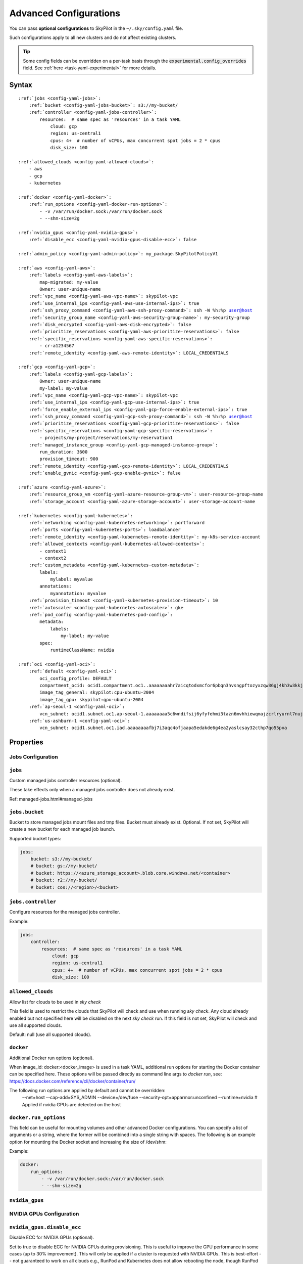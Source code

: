 .. _config-yaml:

Advanced Configurations
=======================

You can pass **optional configurations** to SkyPilot in the ``~/.sky/config.yaml`` file.

Such configurations apply to all new clusters and do not affect existing clusters.

.. tip::

  Some config fields can be overridden on a per-task basis through the :code:`experimental.config_overrides` field. See :ref:`here <task-yaml-experimental>` for more details.

Syntax
------

.. parsed-literal::

    :ref:`jobs <config-yaml-jobs>`:
        :ref:`bucket <config-yaml-jobs-bucket>`: s3://my-bucket/
        :ref:`controller <config-yaml-jobs-controller>`:
            resources:  # same spec as 'resources' in a task YAML
                cloud: gcp
                region: us-central1
                cpus: 4+  # number of vCPUs, max concurrent spot jobs = 2 * cpus
                disk_size: 100

    :ref:`allowed_clouds <config-yaml-allowed-clouds>`:
        - aws
        - gcp
        - kubernetes

    :ref:`docker <config-yaml-docker>`:
        :ref:`run_options <config-yaml-docker-run-options>`:
            - -v /var/run/docker.sock:/var/run/docker.sock
            - --shm-size=2g

    :ref:`nvidia_gpus <config-yaml-nvidia-gpus>`:
        :ref:`disable_ecc <config-yaml-nvidia-gpus-disable-ecc>`: false

    :ref:`admin_policy <config-yaml-admin-policy>`: my_package.SkyPilotPolicyV1

    :ref:`aws <config-yaml-aws>`:
        :ref:`labels <config-yaml-aws-labels>`:
            map-migrated: my-value
            Owner: user-unique-name
        :ref:`vpc_name <config-yaml-aws-vpc-name>`: skypilot-vpc
        :ref:`use_internal_ips <config-yaml-aws-use-internal-ips>`: true
        :ref:`ssh_proxy_command <config-yaml-aws-ssh-proxy-command>`: ssh -W %h:%p user@host
        :ref:`security_group_name <config-yaml-aws-security-group-name>`: my-security-group
        :ref:`disk_encrypted <config-yaml-aws-disk-encrypted>`: false
        :ref:`prioritize_reservations <config-yaml-aws-prioritize-reservations>`: false
        :ref:`specific_reservations <config-yaml-aws-specific-reservations>`:
            - cr-a1234567
        :ref:`remote_identity <config-yaml-aws-remote-identity>`: LOCAL_CREDENTIALS

    :ref:`gcp <config-yaml-gcp>`:
        :ref:`labels <config-yaml-gcp-labels>`:
            Owner: user-unique-name
            my-label: my-value
        :ref:`vpc_name <config-yaml-gcp-vpc-name>`: skypilot-vpc
        :ref:`use_internal_ips <config-yaml-gcp-use-internal-ips>`: true
        :ref:`force_enable_external_ips <config-yaml-gcp-force-enable-external-ips>`: true
        :ref:`ssh_proxy_command <config-yaml-gcp-ssh-proxy-command>`: ssh -W %h:%p user@host
        :ref:`prioritize_reservations <config-yaml-gcp-prioritize-reservations>`: false
        :ref:`specific_reservations <config-yaml-gcp-specific-reservations>`:
            - projects/my-project/reservations/my-reservation1
        :ref:`managed_instance_group <config-yaml-gcp-managed-instance-group>`:
            run_duration: 3600
            provision_timeout: 900
        :ref:`remote_identity <config-yaml-gcp-remote-identity>`: LOCAL_CREDENTIALS
        :ref:`enable_gvnic <config-yaml-gcp-enable-gvnic>`: false

    :ref:`azure <config-yaml-azure>`:
        :ref:`resource_group_vm <config-yaml-azure-resource-group-vm>`: user-resource-group-name
        :ref:`storage_account <config-yaml-azure-storage-account>`: user-storage-account-name

    :ref:`kubernetes <config-yaml-kubernetes>`:
        :ref:`networking <config-yaml-kubernetes-networking>`: portforward
        :ref:`ports <config-yaml-kubernetes-ports>`: loadbalancer
        :ref:`remote_identity <config-yaml-kubernetes-remote-identity>`: my-k8s-service-account
        :ref:`allowed_contexts <config-yaml-kubernetes-allowed-contexts>`:
            - context1
            - context2
        :ref:`custom_metadata <config-yaml-kubernetes-custom-metadata>`:
            labels:
                mylabel: myvalue
            annotations:
                myannotation: myvalue
        :ref:`provision_timeout <config-yaml-kubernetes-provision-timeout>`: 10
        :ref:`autoscaler <config-yaml-kubernetes-autoscaler>`: gke
        :ref:`pod_config <config-yaml-kubernetes-pod-config>`:
            metadata:
                labels:
                    my-label: my-value
            spec:
                runtimeClassName: nvidia

    :ref:`oci <config-yaml-oci>`:
        :ref:`default <config-yaml-oci>`:
            oci_config_profile: DEFAULT
            compartment_ocid: ocid1.compartment.oc1..aaaaaaaahr7aicqtodxmcfor6pbqn3hvsngpftozyxzqw36gj4kh3w3kkj4q
            image_tag_general: skypilot:cpu-ubuntu-2004
            image_tag_gpu: skypilot:gpu-ubuntu-2004
        :ref:`ap-seoul-1 <config-yaml-oci>`:
            vcn_subnet: ocid1.subnet.oc1.ap-seoul-1.aaaaaaaa5c6wndifsij6yfyfehmi3tazn6mvhhiewqmajzcrlryurnl7nuja
        :ref:`us-ashburn-1 <config-yaml-oci>`:
            vcn_subnet: ocid1.subnet.oc1.iad.aaaaaaaafbj7i3aqc4ofjaapa5edakde6g4ea2yaslcsay32cthp7qo55pxa

Properties
----------

.. _config-yaml-jobs:

Jobs Configuration
~~~~~~~~~~~~~~~~~~

``jobs``
~~~~~~~~

Custom managed jobs controller resources (optional).

These take effects only when a managed jobs controller does not already exist.

Ref: managed-jobs.html#managed-jobs

.. _config-yaml-jobs-bucket:

``jobs.bucket``
~~~~~~~~~~~~~~~

Bucket to store managed jobs mount files and tmp files. Bucket must already exist.
Optional. If not set, SkyPilot will create a new bucket for each managed job launch.

Supported bucket types:

.. code-block:: yaml

    jobs:
        bucket: s3://my-bucket/
        # bucket: gs://my-bucket/
        # bucket: https://<azure_storage_account>.blob.core.windows.net/<container>
        # bucket: r2://my-bucket/
        # bucket: cos://<region>/<bucket>

.. _config-yaml-jobs-controller:

``jobs.controller``
~~~~~~~~~~~~~~~~~~~

Configure resources for the managed jobs controller.

Example:

.. code-block:: yaml

    jobs:
        controller:
            resources:  # same spec as 'resources' in a task YAML
                cloud: gcp
                region: us-central1
                cpus: 4+  # number of vCPUs, max concurrent spot jobs = 2 * cpus
                disk_size: 100

.. _config-yaml-allowed-clouds:

``allowed_clouds``
~~~~~~~~~~~~~~~~~~

Allow list for clouds to be used in `sky check`

This field is used to restrict the clouds that SkyPilot will check and use
when running `sky check`. Any cloud already enabled but not specified here
will be disabled on the next `sky check` run.
If this field is not set, SkyPilot will check and use all supported clouds.

Default: null (use all supported clouds).

.. _config-yaml-docker:

``docker``
~~~~~~~~~~~~~~~~~~~~

Additional Docker run options (optional).

When image_id: docker:<docker_image> is used in a task YAML, additional
run options for starting the Docker container can be specified here.
These options will be passed directly as command line args to `docker run`,
see: https://docs.docker.com/reference/cli/docker/container/run/

The following run options are applied by default and cannot be overridden:
  --net=host
  --cap-add=SYS_ADMIN
  --device=/dev/fuse
  --security-opt=apparmor:unconfined
  --runtime=nvidia  # Applied if nvidia GPUs are detected on the host

.. _config-yaml-docker-run-options:

``docker.run_options``
~~~~~~~~~~~~~~~~~~~~~~

This field can be useful for mounting volumes and other advanced Docker
configurations. You can specify a list of arguments or a string, where the
former will be combined into a single string with spaces. The following is
an example option for mounting the Docker socket and increasing the size of /dev/shm:

Example:

.. code-block:: yaml

    docker:
        run_options:
            - -v /var/run/docker.sock:/var/run/docker.sock
            - --shm-size=2g

.. _config-yaml-nvidia-gpus:

``nvidia_gpus``
~~~~~~~~~~~~~~~~

NVIDIA GPUs Configuration
~~~~~~~~~~~~~~~~~~~~~~~~~

.. _config-yaml-nvidia-gpus-disable-ecc:

``nvidia_gpus.disable_ecc``
~~~~~~~~~~~~~~~~~~~~~~~~~~~

Disable ECC for NVIDIA GPUs (optional).

Set to true to disable ECC for NVIDIA GPUs during provisioning. This is
useful to improve the GPU performance in some cases (up to 30%
improvement). This will only be applied if a cluster is requested with
NVIDIA GPUs. This is best-effort -- not guaranteed to work on all clouds
e.g., RunPod and Kubernetes does not allow rebooting the node, though
RunPod has ECC disabled by default.

Note: this setting will cause a reboot during the first provisioning of
the cluster, which may take a few minutes.

Reference: https://portal.nutanix.com/page/documents/kbs/details?targetId=kA00e000000LKjOCAW

Default: false.

.. _config-yaml-admin-policy:

``admin_policy``
~~~~~~~~~~~~~~~~

Admin policy to be applied to all tasks. (optional).

The policy class to be applied to all tasks, which can be used to validate
and mutate user requests.

This is useful for enforcing certain policies on all tasks, e.g.,
add custom labels; enforce certain resource limits; etc.

The policy class should implement the sky.AdminPolicy interface.

.. _config-yaml-aws:

``aws``
~~~~~~~

Advanced AWS configurations (optional).
Apply to all new instances but not existing ones.

.. _config-yaml-aws-labels:

``aws.labels``
~~~~~~~~~~~~~~~

Tags to assign to all instances and buckets created by SkyPilot (optional).

Example use case: cost tracking by user/team/project.

Users should guarantee that these key-values are valid AWS tags, otherwise
errors from the cloud provider will be surfaced.

Example:

.. code-block:: yaml

    aws:
        labels:
            # (Example) AWS Migration Acceleration Program (MAP). This tag enables the
            # program's discounts.
            # Ref: https://docs.aws.amazon.com/mgn/latest/ug/map-program-tagging.html
            map-migrated: my-value
            # (Example) Useful for keeping track of who launched what.  An IAM role
            # can be restricted to operate on instances owned by a certain name.
            # Ref: https://docs.aws.amazon.com/IAM/latest/UserGuide/reference_policies_examples_ec2_tag-owner.html
            #
            # NOTE: SkyPilot by default assigns a "skypilot-user: <username>" tag to
            # all AWS/GCP/Azure instances launched by SkyPilot.
            Owner: user-unique-name
            # Other examples:
            my-tag: my-value


.. _config-yaml-aws-vpc-name:

``aws.vpc_name``
~~~~~~~~~~~~~~~~

VPC to use in each region (optional).

If this is set, SkyPilot will only provision in regions that contain a VPC
with this name (provisioner automatically looks for such regions).
Regions without a VPC with this name will not be used to launch nodes.

Default: null (use the default VPC in each region).

.. _config-yaml-aws-use-internal-ips:

``aws.use_internal_ips``
~~~~~~~~~~~~~~~~~~~~~~~~

Should instances be assigned private IPs only? (optional)

Set to true to use private IPs to communicate between the local client and
any SkyPilot nodes. This requires the networking stack be properly set up.

When set to true, SkyPilot will only use private subnets to launch nodes.
Private subnets are defined as those satisfying both of these properties:

  1. Subnets whose route tables have no routes to an internet gateway (IGW);

  2. Subnets that are configured to not assign public IPs by default
     (the `map_public_ip_on_launch` attribute is False).

This flag is typically set together with 'vpc_name' above and
'ssh_proxy_command' below.

Default: false.

.. _config-yaml-aws-ssh-proxy-command:

``aws.ssh_proxy_command``
~~~~~~~~~~~~~~~~~~~~~~~~~

SSH proxy command (optional).

Useful for using a jump server to communicate with SkyPilot nodes hosted
in private VPC/subnets without public IPs. Typically set together with
'vpc_name' and 'use_internal_ips' above.

If set, this is passed as the '-o ProxyCommand' option for any SSH
connections (including rsync) used to communicate between the local client
and any SkyPilot nodes. (This option is not used between SkyPilot nodes,
since they are behind the proxy / may not have such a proxy set up.)

Optional; default: null.

Format 1:
  A string; the same proxy command is used for all regions.
Format 2:
  A dict mapping region names to region-specific proxy commands.
  NOTE: This restricts SkyPilot's search space for this cloud to only use
  the specified regions and not any other regions in this cloud.

Example:

.. code-block:: yaml

    aws:
        # Format 1
        ssh_proxy_command: ssh -W %h:%p -i ~/.ssh/sky-key -o StrictHostKeyChecking=no ec2-user@<jump server public ip>

        # Format 2
        ssh_proxy_command:
            us-east-1: ssh -W %h:%p -p 1234 -o StrictHostKeyChecking=no myself@my.us-east-1.proxy
            us-east-2: ssh -W %h:%p -i ~/.ssh/sky-key -o StrictHostKeyChecking=no ec2-user@<jump server public ip>

.. _config-yaml-aws-security-group-name:

``aws.security_group_name``
~~~~~~~~~~~~~~~~~~~~~~~~~~~

Security group (optional).

Security group name to use for AWS instances. If not specified,
SkyPilot will use the default name for the security group: sky-sg-<hash>
Note: please ensure the security group name specified exists in the
regions the instances are going to be launched or the AWS account has the
permission to create a security group.

Some example use cases are shown below. All fields are optional.

- `<string>`: Apply the service account with the specified name to all instances.

- `<list of single-element dict>`: A list of single-element dictionaries mapping
  from the cluster name (pattern) to the security group name to use. The matching
  of the cluster name is done in the same order as the list.

  NOTE: If none of the wildcard expressions in the dictionary match the cluster
  name, SkyPilot will use the default security group name as mentioned above:
  `sky-sg-<hash>`. To specify your default, use `*` as the wildcard expression.

Example:

.. code-block:: yaml

    aws:
        # Format 1
        security_group_name: my-security-group

        # Format 2
        security_group_name:
            - my-cluster-name: my-security-group-1
            - sky-serve-controller-*: my-security-group-2
            - "*": my-default-security-group

.. _config-yaml-aws-disk-encrypted:

``aws.disk_encrypted``
~~~~~~~~~~~~~~~~~~~~~~

Encrypted boot disk (optional).

Set to true to encrypt the boot disk of all AWS instances launched by
SkyPilot. This is useful for compliance with data protection regulations.

Default: false.

.. _config-yaml-aws-prioritize-reservations:

``aws.prioritize_reservations``
~~~~~~~~~~~~~~~~~~~~~~~~~~~~~~~

Reserved capacity (optional).

Whether to prioritize capacity reservations (considered as 0 cost) in the
optimizer.

If you have capacity reservations in your AWS project:
Setting this to true guarantees the optimizer will pick any matching
reservation within all regions and AWS will auto consume your reservations
with instance match criteria to "open", and setting to false means
optimizer uses regular, non-zero pricing in optimization (if by chance any
matching reservation exists, AWS will still consume the reservation).

Note: this setting is default to false for performance reasons, as it can
take half a minute to retrieve the reservations from AWS when set to true.

Default: false.

.. _config-yaml-aws-specific-reservations:

``aws.specific_reservations``
~~~~~~~~~~~~~~~~~~~~~~~~~~~~~

The targeted capacity reservations (CapacityReservationId) to be
considered when provisioning clusters on AWS. SkyPilot will automatically
prioritize this reserved capacity (considered as zero cost) if the
requested resources matches the reservation.

Ref: https://docs.aws.amazon.com/AWSEC2/latest/UserGuide/capacity-reservations-launch.html

Example:

.. code-block:: yaml

    aws:
        specific_reservations:
            - cr-a1234567
            - cr-b2345678

.. _config-yaml-aws-remote-identity:

``aws.remote_identity``
~~~~~~~~~~~~~~~~~~~~~~~

Identity to use for AWS instances (optional).

Supported values:

1. **LOCAL_CREDENTIALS**:
   The user's local credential files will be uploaded to AWS instances created by SkyPilot.
   These credentials are used for:
   - Accessing cloud resources (e.g., private buckets).
   - Launching new instances (e.g., for jobs/serve controllers).

2. **SERVICE_ACCOUNT**:
   Local credential files are **not** uploaded to AWS instances. Instead:
   - SkyPilot will auto-create and reuse a service account (IAM role) for AWS instances.

3. **NO_UPLOAD**:
   No credentials will be uploaded to instances.
   This is useful to avoid overriding any existing credentials that may already be automounted on the cluster.

4. **Customized service account (IAM role)**:
   Specify this as either a `<string>` or a `<list of single-element dict>`:

   - **<string>**: Apply the service account with the specified name to all instances.
   - **<list of single-element dict>**: A list of single-element dictionaries mapping cluster names (patterns) to service account names.
     - Matching of cluster names is done in the same order as the list.
     - If no wildcard expression matches the cluster name, `LOCAL_CREDENTIALS` will be used.
     - To specify a default, use `*` as the wildcard expression.

     **Note**:
     If none of the wildcard expressions in the dictionary match the cluster name, `LOCAL_CREDENTIALS` will be used. To specify your default, use `*` as the wildcard expression.

---

**Caveats for SERVICE_ACCOUNT with Multicloud Users**

1. This setting only affects AWS instances.
   Local AWS credentials will still be uploaded to **non-AWS instances** (since those may need access to AWS resources).
   To fully disable credential uploads, set `remote_identity: NO_UPLOAD`.

2. If the SkyPilot jobs/serve controller is on AWS:
   - Non-AWS managed jobs or non-AWS service replicas will fail to access AWS resources.
   - This occurs because the controllers won't have AWS credential files to assign to these non-AWS instances.

---

**Default**:
``LOCAL_CREDENTIALS``

---

**Example Configuration**

.. code-block:: yaml

    aws:
        # Format 1
        remote_identity: my-service-account-name

        # Format 2
        remote_identity:
            - my-cluster-name: my-service-account-1
            - sky-serve-controller-*: my-service-account-2
            - "*": my-default-service-account


.. _config-yaml-gcp:

``gcp``
~~~~~~~

Advanced GCP configurations (optional).
Apply to all new instances but not existing ones.

.. _config-yaml-gcp-labels:

``gcp.labels``
~~~~~~~~~~~~~~~~

Labels to assign to all instances launched by SkyPilot (optional).

Example use case: cost tracking by user/team/project.

Users should guarantee that these key-values are valid GCP labels, otherwise
errors from the cloud provider will be surfaced.

Example:

.. code-block:: yaml

    gcp:
        labels:
            Owner: user-unique-name
            my-label: my-value

.. _config-yaml-gcp-vpc-name:

``gcp.vpc_name``
~~~~~~~~~~~~~~~~

VPC to use (optional).

Default: null, which implies the following behavior. First, all existing
VPCs in the project are checked against the minimal recommended firewall
rules for SkyPilot to function. If any VPC satisfies these rules, it is
used. Otherwise, a new VPC named 'skypilot-vpc' is automatically created
with the minimal recommended firewall rules and will be used.

If this field is set, SkyPilot will use the VPC with this name. Useful for
when users want to manually set up a VPC and precisely control its
firewall rules. If no region restrictions are given, SkyPilot only
provisions in regions for which a subnet of this VPC exists. Errors are
thrown if VPC with this name is not found. The VPC does not get modified
in any way, except when opening ports (e.g., via `resources.ports`) in
which case new firewall rules permitting public traffic to those ports
will be added.

.. _config-yaml-gcp-use-internal-ips:

``gcp.use_internal_ips``
~~~~~~~~~~~~~~~~~~~~~~~~

Should instances be assigned private IPs only? (optional)

Set to true to use private IPs to communicate between the local client and
any SkyPilot nodes. This requires the networking stack be properly set up.

This flag is typically set together with 'vpc_name' above and
'ssh_proxy_command' below.

Default: false.

.. _config-yaml-gcp-force-enable-external-ips:

``gcp.force_enable_external_ips``
~~~~~~~~~~~~~~~~~~~~~~~~~~~~~~~~~

Should instances in a vpc where communicated with via internal IPs still
have an external IP? (optional)

Set to true to force VMs to be assigned an exteral IP even when vpc_name
and use_internal_ips are set.

Default: false

.. _config-yaml-gcp-ssh-proxy-command:

``gcp.ssh_proxy_command``
~~~~~~~~~~~~~~~~~~~~~~~~~

SSH proxy command (optional).

Please refer to the aws.ssh_proxy_command section above for more details.

Format 1:
  A string; the same proxy command is used for all regions.
Format 2:
  A dict mapping region names to region-specific proxy commands.
  NOTE: This restricts SkyPilot's search space for this cloud to only use
  the specified regions and not any other regions in this cloud.

Example:

.. code-block:: yaml

    gcp:
        # Format 1
        ssh_proxy_command: ssh -W %h:%p -i ~/.ssh/sky-key -o StrictHostKeyChecking=no gcpuser@<jump server public ip>

        # Format 2
        ssh_proxy_command:
            us-central1: ssh -W %h:%p -p 1234 -o StrictHostKeyChecking=no myself@my.us-central1.proxy
            us-west1: ssh -W %h:%p -i ~/.ssh/sky-key -o StrictHostKeyChecking=no gcpuser@<jump server public ip>

.. _config-yaml-gcp-prioritize-reservations:

``gcp.prioritize_reservations``
~~~~~~~~~~~~~~~~~~~~~~~~~~~~~~~

Reserved capacity (optional).

Whether to prioritize reserved instance types/locations (considered as 0
cost) in the optimizer.

If you have "automatically consumed" reservations in your GCP project:
Setting this to true guarantees the optimizer will pick any matching
reservation and GCP will auto consume your reservation, and setting to
false means optimizer uses regular, non-zero pricing in optimization (if
by chance any matching reservation exists, GCP still auto consumes the
reservation).

If you have "specifically targeted" reservations (set by the
`specific_reservations` field below): This field will automatically be set
to true.

Note: this setting is default to false for performance reasons, as it can
take half a minute to retrieve the reservations from GCP when set to true.

Default: false.

.. _config-yaml-gcp-specific-reservations:

``gcp.specific_reservations``
~~~~~~~~~~~~~~~~~~~~~~~~~~~~~

The "specifically targeted" reservations to be considered when provisioning
clusters on GCP. SkyPilot will automatically prioritize this reserved
capacity (considered as zero cost) if the requested resources matches the
reservation.

Ref: https://cloud.google.com/compute/docs/instances/reservations-overview#consumption-type

Example:

.. code-block:: yaml

    gcp:
        specific_reservations:
            - projects/my-project/reservations/my-reservation1
            - projects/my-project/reservations/my-reservation2

.. _config-yaml-gcp-managed-instance-group:

``gcp.managed_instance_group``
~~~~~~~~~~~~~~~~~~~~~~~~~~~~~~~

Managed instance group / DWS (optional).

SkyPilot supports launching instances in a managed instance group (MIG)
which schedules the GPU instance creation through DWS, offering a better
availability. This feature is only applied when a resource request
contains GPU instances.

``run_duration``: Duration for a created instance to be kept alive (in seconds, required).
This is required for the DWS to work properly. After the specified duration,
the instance will be terminated.

``provision_timeout``: Timeout for provisioning an instance by DWS (in seconds, optional).
This timeout determines how long SkyPilot will wait for a managed instance
group to create the requested resources before giving up, deleting the MIG
and failing over to other locations. Larger timeouts may increase the chance
for getting a resource, but will block failover to go to other zones/regions/clouds.

Default: 900

Example:

.. code-block:: yaml

    gcp:
        managed_instance_group:
            run_duration: 3600
            provision_timeout: 900

.. _config-yaml-gcp-remote-identity:

``gcp.remote_identity``
~~~~~~~~~~~~~~~~~~~~~~~

Identity to use for GCP instances (optional).

Please refer to the aws.remote_identity section above for more details.

Default: ``LOCAL_CREDENTIALS``.

.. _config-yaml-gcp-enable-gvnic:

``gcp.enable_gvnic``
~~~~~~~~~~~~~~~~~~~~

Enable gVNIC network interface (optional).

Set to true to enable gVNIC network interface for all GCP instances
launched by SkyPilot. This is useful for improving network performance.

Default: false.

.. _config-yaml-azure:

``azure``
~~~~~~~~~~~

Advanced Azure configurations (optional).

.. _config-yaml-azure-resource-group-vm:

``azure.resource_group_vm``
~~~~~~~~~~~~~~~~~~~~~~~~~~~

Resource group for VM resources (optional).

Name of the resource group to use for VM resources. If not specified,
SkyPilot will create a new resource group with a default name.

.. _config-yaml-azure-storage-account:

``azure.storage_account``
~~~~~~~~~~~~~~~~~~~~~~~~~

Storage account name (optional).

Name of the storage account to use. If not specified, SkyPilot will
create a new storage account with a default name.

Example:

.. code-block:: yaml

    azure:
        resource_group_vm: user-resource-group-name
        storage_account: user-storage-account-name

.. _config-yaml-kubernetes:

``kubernetes``
~~~~~~~~~~~~~~~

Advanced Kubernetes configurations (optional).

.. _config-yaml-kubernetes-networking:

``kubernetes.networking``
~~~~~~~~~~~~~~~~~~~~~~~~~

Networking mode (optional).

Can be one of:
- portforward: Use port forwarding to access the pods
- hostnetwork: Use host network to access the pods
- weave: Use Weave CNI for networking

Default: "portforward"

.. _config-yaml-kubernetes-ports:

``kubernetes.ports``
~~~~~~~~~~~~~~~~~~~~

Port configuration mode (optional).

Can be one of:
- loadbalancer: Use LoadBalancer service to expose ports
- nodeport: Use NodePort service to expose ports

Default: "loadbalancer"

.. _config-yaml-kubernetes-remote-identity:

``kubernetes.remote_identity``
~~~~~~~~~~~~~~~~~~~~~~~~~~~~~~

Service account for remote authentication (optional).

Name of the service account to use for remote authentication.

.. _config-yaml-kubernetes-allowed-contexts:

``kubernetes.allowed_contexts``
~~~~~~~~~~~~~~~~~~~~~~~~~~~~~~~

List of allowed Kubernetes contexts (optional).

List of context names that SkyPilot is allowed to use.

.. _config-yaml-kubernetes-custom-metadata:

``kubernetes.custom_metadata``
~~~~~~~~~~~~~~~~~~~~~~~~~~~~~~

Custom metadata for Kubernetes resources (optional).

Custom labels and annotations to apply to all Kubernetes resources.

.. _config-yaml-kubernetes-provision-timeout:

``kubernetes.provision_timeout``
~~~~~~~~~~~~~~~~~~~~~~~~~~~~~~~~~

Timeout for resource provisioning (optional).

Timeout in minutes for resource provisioning.

Default: 10

.. _config-yaml-kubernetes-autoscaler:

``kubernetes.autoscaler``
~~~~~~~~~~~~~~~~~~~~~~~~~

Autoscaler type (optional).

Type of autoscaler to use. Can be one of:
- gke: Google Kubernetes Engine Autopilot
- eks: Amazon EKS
- aks: Azure Kubernetes Service

.. _config-yaml-kubernetes-pod-config:

``kubernetes.pod_config``
~~~~~~~~~~~~~~~~~~~~~~~~~

Pod configuration settings (optional).

Additional pod configuration settings to apply to all pods.

Example:

.. code-block:: yaml

    kubernetes:
        networking: portforward
        ports: loadbalancer
        remote_identity: my-k8s-service-account
        allowed_contexts:
            - context1
            - context2
        custom_metadata:
            labels:
                mylabel: myvalue
            annotations:
                myannotation: myvalue
        provision_timeout: 10
        autoscaler: gke
        pod_config:
            metadata:
                labels:
                    my-label: my-value
            spec:
                runtimeClassName: nvidia
                imagePullSecrets:
                    - name: my-secret
                containers:
                    - env:
                        - name: HTTP_PROXY
                          value: http://proxy-host:3128
                      volumeMounts:
                        - mountPath: /foo
                          name: example-volume
                          readOnly: true
                volumes:
                    - name: example-volume
                      hostPath:
                          path: /tmp
                          type: Directory
                    - name: dshm
                      emptyDir:
                          medium: Memory
                          sizeLimit: 3Gi

.. _config-yaml-oci:

``oci``
~~~~~~~

Advanced OCI configurations (optional).

``oci_config_profile``
    Profile name in OCI config file.
    Default: ``DEFAULT``

``compartment_ocid``
    OCID of the compartment to use.
    Required for either default config or region-specific config.

``image_tag_general``
    Image tag for CPU instances.
    Default: ``skypilot:cpu-ubuntu-2004``

``image_tag_gpu``
    Image tag for GPU instances.
    Default: ``skypilot:gpu-ubuntu-2004``

``vcn_subnet``
    VCN subnet OCID for the region.
    Required for region-specific config.

The configuration can be specified either in the ``default`` section (applying to all regions unless overridden) or in region-specific sections.

Example:

.. code-block:: yaml

    oci:
        # Default configuration applied to all regions unless overridden
        default:
            oci_config_profile: DEFAULT
            compartment_ocid: ocid1.compartment.oc1..aaaaaaaahr7aicqtodxmcfor6pbqn3hvsngpftozyxzqw36gj4kh3w3kkj4q
            image_tag_general: skypilot:cpu-ubuntu-2004
            image_tag_gpu: skypilot:gpu-ubuntu-2004

        # Region-specific configurations
        ap-seoul-1:
            # Inherits all settings from default except vcn_subnet
            vcn_subnet: ocid1.subnet.oc1.ap-seoul-1.aaaaaaaa5c6wndifsij6yfyfehmi3tazn6mvhhiewqmajzcrlryurnl7nuja

        us-ashburn-1:
            # Can override any default settings
            vcn_subnet: ocid1.subnet.oc1.iad.aaaaaaaafbj7i3aqc4ofjaapa5edakde6g4ea2yaslcsay32cthp7qo55pxa
            image_tag_gpu: skypilot:gpu-ubuntu-2204  # Override default GPU image
